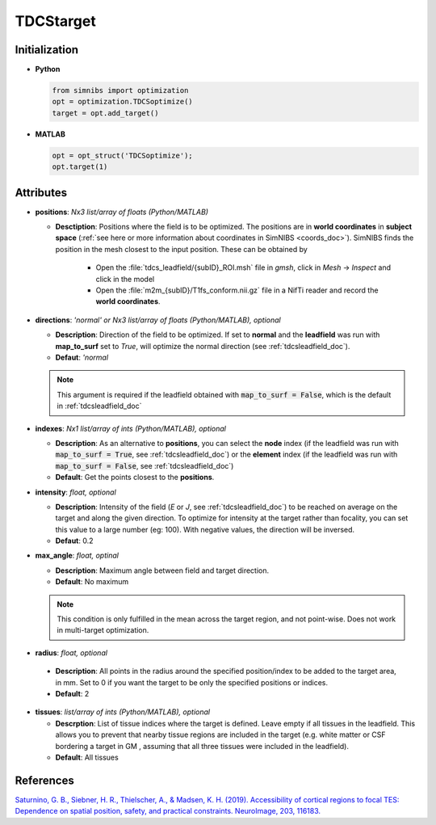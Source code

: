 .. _tdcstarget_doc:

TDCStarget
===========


Initialization
---------------

* **Python**

  .. code-block:: python

     from simnibs import optimization
     opt = optimization.TDCSoptimize()
     target = opt.add_target()



  \

* **MATLAB**

  .. code-block:: matlab

     opt = opt_struct('TDCSoptimize');
     opt.target(1)

  \ 


Attributes
-----------

.. _positions_attribute_doc:

* **positions**: *Nx3 list/array of floats (Python/MATLAB)*

  * **Desctiption**: Positions where the field is to be optimized. The positions
    are in **world coordinates** in **subject space** (:ref:`see here or more information about
    coordinates in SimNIBS <coords_doc>`). SimNIBS finds the position in the
    mesh closest to the input position. These can be obtained by

      * Open the :file:`tdcs_leadfield/{subID}_ROI.msh` file in *gmsh*, click in
        *Mesh* -> *Inspect* and click in the model
      * Open the :file:`m2m_{subID}/T1fs_conform.nii.gz` file in a NifTi reader and
        record the **world coordinates**.

* **directions**: *'normal' or Nx3 list/array of floats (Python/MATLAB), optional*

  * **Description**: Direction of the field to be optimized. If set to
    **normal** and the **leadfield** was run with **map_to_surf** set to *True*, will optimize the normal direction (see :ref:`tdcsleadfield_doc`).

  * **Defaut**: *'normal*

  .. note:: This argument is required if the leadfield obtained with :code:`map_to_surf = False`, which is the default in :ref:`tdcsleadfield_doc`


.. _indexes_attribute_doc:

* **indexes**: *Nx1 list/array of ints (Python/MATLAB), optional*

  * **Description**: As an alternative to **positions**, you can select the **node**
    index (if the leadfield was run with :code:`map_to_surf = True`, see :ref:`tdcsleadfield_doc`) or the **element** index
    (if the leadfield was run with :code:`map_to_surf = False`, see :ref:`tdcsleadfield_doc`)

  * **Default**: Get the points closest to the **positions**.


* **intensity**: *float, optional*

  * **Description**: Intensity of the field (*E* or *J*, see :ref:`tdcsleadfield_doc`) to
    be reached on average on the target and along the given direction. To optimize for
    intensity at the target rather than focality, you can set this value to a large
    number (eg: 100). With negative values, the direction will be inversed.
  * **Defaut**: 0.2


* **max_angle**: *float, optinal*

  * **Description**: Maximum angle between field and target direction.
  * **Default**: No maximum

  .. note:: This condition is only fulfilled in the mean across the target region, and not point-wise. Does not work in multi-target optimization.


\

.. _radius_attribute_doc:

* **radius**: *float, optional*

 * **Description**: All points in the radius around the specified position/index to be added to the target area, in
   mm. Set to 0 if you want the target to be only the specified positions or indices.
 * **Default**: 2

* **tissues**: *list/array of ints (Python/MATLAB), optional*

  * **Descrption**: List of tissue indices where the target is defined. Leave empty if all tissues in the leadfield. This allows you to prevent that nearby tissue regions are included in the target (e.g. white matter or CSF bordering a target in GM , assuming that all three tissues were included in the leadfield).
  * **Default**: All tissues

 
References
------------

`Saturnino, G. B., Siebner, H. R., Thielscher, A., & Madsen, K. H. (2019). Accessibility of cortical regions to focal TES: Dependence on spatial position, safety, and practical constraints. NeuroImage, 203, 116183. <https://doi.org/10.1016/j.neuroimage.2019.116183>`_

